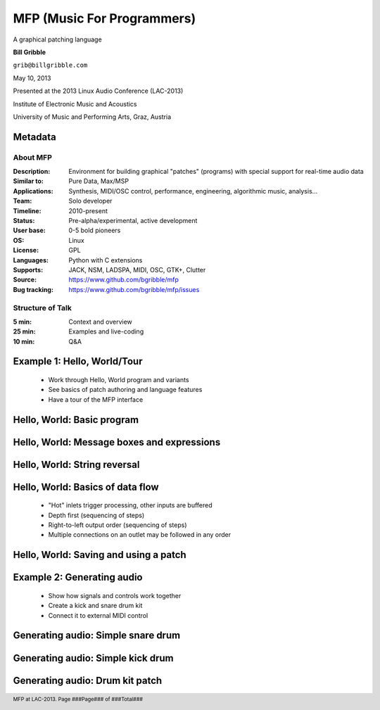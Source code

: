 .. footer:: MFP at LAC-2013.  Page ###Page### of ###Total###

.. This document is to be formatted using the following command line: 
       rst2pdf -b 1 -s slidestyle.rst mfp-lac2013.rst 
   rst2pdf is available at http://code.google.com/p/rst2pdf/

------------------------------------------
MFP (Music For Programmers)
------------------------------------------
.. class:: center 

A graphical patching language 

.. raw:: pdf 

    Spacer 0 40 

.. class:: center 

**Bill Gribble** 

.. class:: center 

``grib@billgribble.com``

.. class:: center 

May 10, 2013 

.. raw:: pdf 

    Spacer 0 80 

.. class:: center 

Presented at the 2013 Linux Audio Conference (LAC-2013) 

.. class:: center 

Institute of Electronic Music and Acoustics

.. class:: center 

University of Music and Performing Arts, Graz, Austria 


Metadata 
-----------------------------------------

About MFP
================

:Description: Environment for building graphical "patches" (programs) with special 
              support for real-time audio data 
:Similar to: Pure Data, Max/MSP 
:Applications: Synthesis, MIDI/OSC control, performance, engineering, 
               algorithmic music, analysis...
:Team: Solo developer
:Timeline: 2010-present 
:Status: Pre-alpha/experimental, active development  
:User base: 0-5 bold pioneers  
:OS: Linux
:License: GPL 
:Languages: Python with C extensions
:Supports: JACK, NSM, LADSPA, MIDI, OSC, GTK+, Clutter 
:Source: https://www.github.com/bgribble/mfp 
:Bug tracking: https://www.github.com/bgribble/mfp/issues

Structure of Talk
=====================

:5 min: Context and overview 
:25 min: Examples and live-coding 
:10 min: Q&A 


Example 1: Hello, World/Tour 
-------------------------------------------

 * Work through Hello, World program and variants 

 * See basics of patch authoring and language features 

 * Have a tour of the MFP interface

Hello, World: Basic program 
---------------------------------------------

Hello, World: Message boxes and expressions
---------------------------------------------

Hello, World: String reversal 
---------------------------------------------

Hello, World: Basics of data flow 
---------------------------------------------

 * "Hot" inlets trigger processing, other inputs are buffered 

 * Depth first (sequencing of steps)

 * Right-to-left output order (sequencing of steps)

 * Multiple connections on an outlet may be followed in any order 


Hello, World: Saving and using a patch 
---------------------------------------------

Example 2: Generating audio 
-------------------------------------------

 * Show how signals and controls work together 

 * Create a kick and snare drum kit

 * Connect it to external MIDI control 

Generating audio: Simple snare drum 
-------------------------------------------

Generating audio: Simple kick drum 
-------------------------------------------

Generating audio: Drum kit patch 
-------------------------------------------






